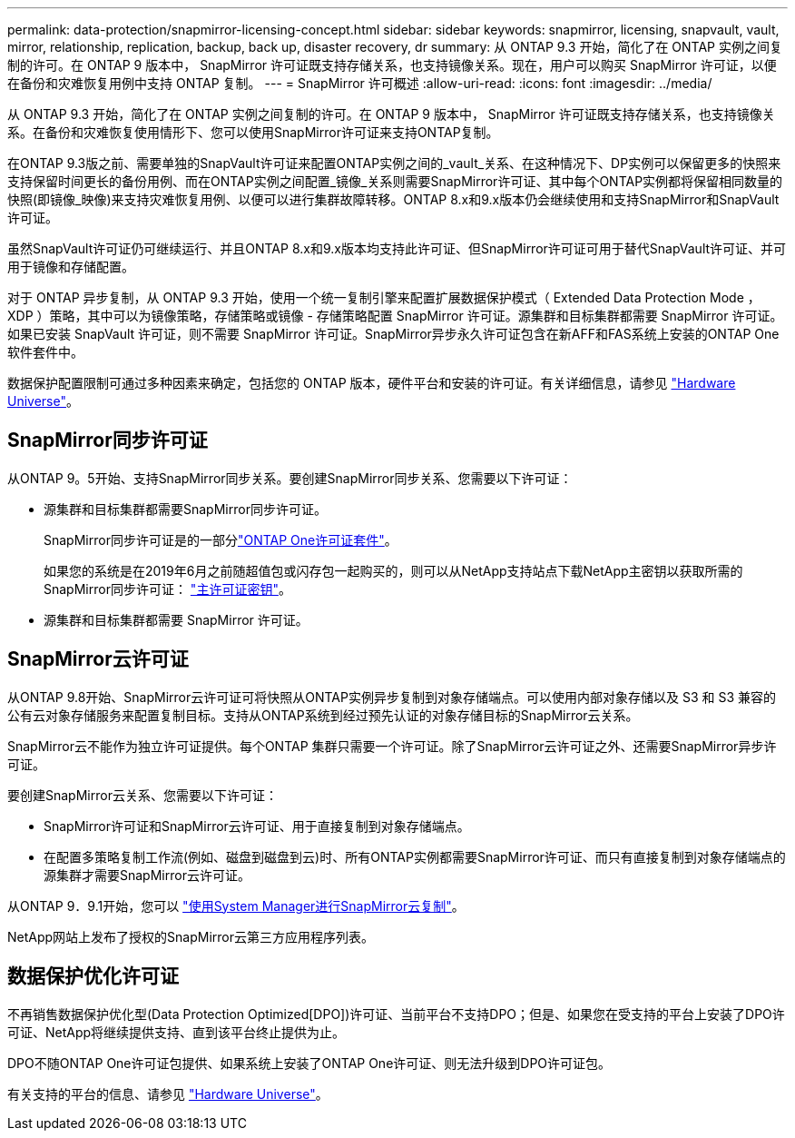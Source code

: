 ---
permalink: data-protection/snapmirror-licensing-concept.html 
sidebar: sidebar 
keywords: snapmirror, licensing, snapvault, vault, mirror, relationship, replication, backup, back up, disaster recovery, dr 
summary: 从 ONTAP 9.3 开始，简化了在 ONTAP 实例之间复制的许可。在 ONTAP 9 版本中， SnapMirror 许可证既支持存储关系，也支持镜像关系。现在，用户可以购买 SnapMirror 许可证，以便在备份和灾难恢复用例中支持 ONTAP 复制。 
---
= SnapMirror 许可概述
:allow-uri-read: 
:icons: font
:imagesdir: ../media/


[role="lead"]
从 ONTAP 9.3 开始，简化了在 ONTAP 实例之间复制的许可。在 ONTAP 9 版本中， SnapMirror 许可证既支持存储关系，也支持镜像关系。在备份和灾难恢复使用情形下、您可以使用SnapMirror许可证来支持ONTAP复制。

在ONTAP 9.3版之前、需要单独的SnapVault许可证来配置ONTAP实例之间的_vault_关系、在这种情况下、DP实例可以保留更多的快照来支持保留时间更长的备份用例、而在ONTAP实例之间配置_镜像_关系则需要SnapMirror许可证、其中每个ONTAP实例都将保留相同数量的快照(即镜像_映像)来支持灾难恢复用例、以便可以进行集群故障转移。ONTAP 8.x和9.x版本仍会继续使用和支持SnapMirror和SnapVault许可证。

虽然SnapVault许可证仍可继续运行、并且ONTAP 8.x和9.x版本均支持此许可证、但SnapMirror许可证可用于替代SnapVault许可证、并可用于镜像和存储配置。

对于 ONTAP 异步复制，从 ONTAP 9.3 开始，使用一个统一复制引擎来配置扩展数据保护模式（ Extended Data Protection Mode ， XDP ）策略，其中可以为镜像策略，存储策略或镜像 - 存储策略配置 SnapMirror 许可证。源集群和目标集群都需要 SnapMirror 许可证。如果已安装 SnapVault 许可证，则不需要 SnapMirror 许可证。SnapMirror异步永久许可证包含在新AFF和FAS系统上安装的ONTAP One软件套件中。

数据保护配置限制可通过多种因素来确定，包括您的 ONTAP 版本，硬件平台和安装的许可证。有关详细信息，请参见 https://hwu.netapp.com/["Hardware Universe"^]。



== SnapMirror同步许可证

从ONTAP 9。5开始、支持SnapMirror同步关系。要创建SnapMirror同步关系、您需要以下许可证：

* 源集群和目标集群都需要SnapMirror同步许可证。
+
SnapMirror同步许可证是的一部分link:../system-admin/manage-licenses-concept.html["ONTAP One许可证套件"]。

+
如果您的系统是在2019年6月之前随超值包或闪存包一起购买的，则可以从NetApp支持站点下载NetApp主密钥以获取所需的SnapMirror同步许可证： https://mysupport.netapp.com/NOW/knowledge/docs/olio/guides/master_lickey/["主许可证密钥"^]。

* 源集群和目标集群都需要 SnapMirror 许可证。




== SnapMirror云许可证

从ONTAP 9.8开始、SnapMirror云许可证可将快照从ONTAP实例异步复制到对象存储端点。可以使用内部对象存储以及 S3 和 S3 兼容的公有云对象存储服务来配置复制目标。支持从ONTAP系统到经过预先认证的对象存储目标的SnapMirror云关系。

SnapMirror云不能作为独立许可证提供。每个ONTAP 集群只需要一个许可证。除了SnapMirror云许可证之外、还需要SnapMirror异步许可证。

要创建SnapMirror云关系、您需要以下许可证：

* SnapMirror许可证和SnapMirror云许可证、用于直接复制到对象存储端点。
* 在配置多策略复制工作流(例如、磁盘到磁盘到云)时、所有ONTAP实例都需要SnapMirror许可证、而只有直接复制到对象存储端点的源集群才需要SnapMirror云许可证。


从ONTAP 9．9.1开始，您可以 https://docs.netapp.com/us-en/ontap/task_dp_back_up_to_cloud.html["使用System Manager进行SnapMirror云复制"]。

NetApp网站上发布了授权的SnapMirror云第三方应用程序列表。



== 数据保护优化许可证

不再销售数据保护优化型(Data Protection Optimized[DPO])许可证、当前平台不支持DPO；但是、如果您在受支持的平台上安装了DPO许可证、NetApp将继续提供支持、直到该平台终止提供为止。

DPO不随ONTAP One许可证包提供、如果系统上安装了ONTAP One许可证、则无法升级到DPO许可证包。

有关支持的平台的信息、请参见 https://hwu.netapp.com/["Hardware Universe"^]。

